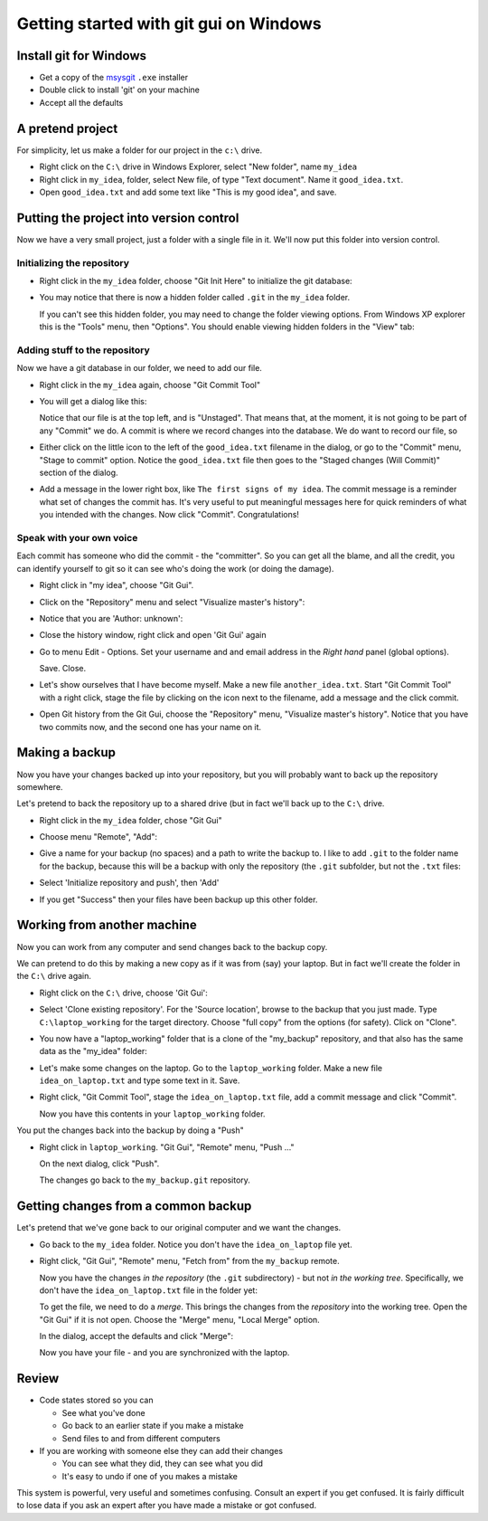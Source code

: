 #######################################
Getting started with git gui on Windows
#######################################

***********************
Install git for Windows
***********************

* Get a copy of the msysgit_ ``.exe`` installer
* Double click to install 'git' on your machine
* Accept all the defaults

*****************
A pretend project
*****************

For simplicity, let us make a folder for our project in the ``c:\`` drive.

* Right click on the ``C:\`` drive in Windows Explorer, select "New folder",
  name ``my_idea``
* Right click in ``my_idea``, folder, select New file, of type "Text document".
  Name it ``good_idea.txt``.
* Open ``good_idea.txt`` and add some text like "This is my good idea", and
  save.

****************************************
Putting the project into version control
****************************************

Now we have a very small project, just a folder with a single file in it.  We'll
now put this folder into version control.

Initializing the repository
===========================

* Right click in the ``my_idea`` folder, choose "Git Init Here" to initialize
  the git database:

  .. image:: images/git_init_rc.png

* You may notice that there is now a hidden folder called ``.git`` in the ``my_idea`` folder.

  .. image:: images/dot_git_folder.png

  If you can't see this hidden folder, you may need to change the folder viewing
  options.  From Windows XP explorer this is the "Tools" menu, then "Options".
  You should enable viewing hidden folders in the "View" tab:

  .. image:: images/folder_options.png

Adding stuff to the repository
==============================

Now we have a git database in our folder, we need to add our file.

* Right click in the ``my_idea`` again, choose "Git Commit Tool"

  .. image:: images/git_gui_rc.png

* You will get a dialog like this:

  .. image:: images/first_commit_unstaged.png

  Notice that our file is at the top left, and is "Unstaged".  That means that,
  at the moment, it is not going to be part of any "Commit" we do.  A commit is
  where we record changes into the database.  We do want to record our file, so
* Either click on the little icon to the left of the ``good_idea.txt`` filename
  in the dialog, or go to the "Commit" menu, "Stage to commit" option.  Notice
  the ``good_idea.txt`` file then goes to the "Staged changes (Will Commit)"
  section of the dialog.

  .. image:: images/first_commit_staged.png

* Add a message in the lower right box, like ``The first signs of my idea``. The
  commit message is a reminder what set of changes the commit has.  It's very
  useful to put meaningful messages here for quick reminders of what you
  intended with the changes.  Now click "Commit".  Congratulations!

Speak with your own voice
=========================

Each commit has someone who did the commit - the "committer".  So you can get
all the blame, and all the credit, you can identify yourself to git so it can
see who's doing the work (or doing the damage).

* Right click in "my idea", choose "Git Gui".
* Click on the "Repository" menu and select "Visualize master's history":

  .. image:: images/gg_repository_menu.png

* Notice that you are 'Author: unknown':

  .. image:: images/first_history.png

* Close the history window, right click and open 'Git Gui' again
* Go to menu Edit - Options.  Set your username and and email address in the *Right hand* panel (global options).

  .. image:: images/setting_self.png

  Save.  Close.
* Let's show ourselves that I have become myself.  Make a new file
  ``another_idea.txt``. Start "Git Commit Tool" with a right click, stage the
  file by clicking on the icon next to the filename, add a message and the click
  commit.
* Open Git history from the Git Gui, choose the "Repository" menu, "Visualize master's history".
  Notice that you have two commits now, and the second one has your name on it.

***************
Making a backup
***************

Now you have your changes backed up into your repository, but you will probably
want to back up the repository somewhere.

Let's pretend to back the repository up to a shared drive (but in fact we'll
back up to the ``C:\`` drive.

* Right click in the ``my_idea`` folder, chose "Git Gui"
* Choose menu "Remote", "Add":

  .. image:: images/initial_remote_add.png

* Give a name for your backup (no spaces) and a path to write the backup to.
  I like to add ``.git`` to the folder name for the backup, because this will be
  a backup with only the repository (the ``.git`` subfolder, but not the
  ``.txt`` files:
* Select 'Initialize repository and push', then 'Add'

  .. image:: images/remote_add_dialog.png

* If you get "Success" then your files have been backup up this other folder.

****************************
Working from another machine
****************************

Now you can work from any computer and send changes back to the backup copy.

We can pretend to do this by making a new copy as if it was from (say) your
laptop.  But in fact we'll create the folder in the ``C:\`` drive again.

* Right click on the ``C:\`` drive, choose 'Git Gui':

  .. image:: images/git_gui_main.png

* Select 'Clone existing repository'.  For the 'Source location', browse to the
  backup that you just made. Type ``C:\laptop_working`` for the target directory.  Choose
  "full copy" from the options (for safety).  Click on "Clone".

  .. image:: images/clone_dialog.png

* You now have a "laptop_working" folder that is a clone of the "my_backup" repository, and
  that also has the same data as the "my_idea" folder:
* Let's make some changes on the laptop.  Go to the ``laptop_working`` folder.  Make a
  new file ``idea_on_laptop.txt`` and type some text in it. Save.
* Right click, "Git Commit Tool", stage the ``idea_on_laptop.txt`` file, add a
  commit message and click "Commit".

  .. image: images/adding_laptop_idea.png

  Now you have this contents in your ``laptop_working`` folder.

  .. image:: images/laptop_directory.png

You put the changes back into the backup by doing a "Push"

* Right click in ``laptop_working``. "Git Gui", "Remote" menu, "Push ..."

  .. image:: images/laptop_remote_menu.png

  On the next dialog, click "Push".

  .. image:: images/laptop_push.png

  The changes go back to the ``my_backup.git`` repository.

************************************
Getting changes from a common backup
************************************

Let's pretend that we've gone back to our original computer and we want the
changes.

* Go back to the ``my_idea`` folder.  Notice you don't have the
  ``idea_on_laptop`` file yet.
* Right click, "Git Gui", "Remote" menu, "Fetch from" from the ``my_backup``
  remote.

  .. image:: images/gg_fetch_my_idea.png

  Now you have the changes *in the repository* (the ``.git`` subdirectory)
  - but not *in the working tree*.  Specifically, we don't have the
  ``idea_on_laptop.txt`` file in the folder yet:

  .. image:: images/my_idea_before_merge.png

  To get the file, we need to do a *merge*.  This brings the changes from the
  *repository* into the working tree.  Open the "Git Gui" if it is not open.
  Choose the "Merge" menu, "Local Merge" option.

  .. image:: images/local_merge.png

  In the dialog, accept the
  defaults and click "Merge":

  .. image:: images/merge_dialog.png

  Now you have your file - and you are synchronized with the laptop.

  .. image:: images/my_idea_after_merge.png

******
Review
******

* Code states stored so you can

  * See what you've done
  * Go back to an earlier state if you make a mistake
  * Send files to and from different computers

* If you are working with someone else they can add their changes

  * You can see what they did, they can see what you did
  * It's easy to undo if one of you makes a mistake

This system is powerful, very useful and sometimes confusing.  Consult an
expert if you get confused.  It is fairly difficult to lose data if you ask an
expert after you have made a mistake or got confused.

.. _msysgit: http://code.google.com/p/msysgit

